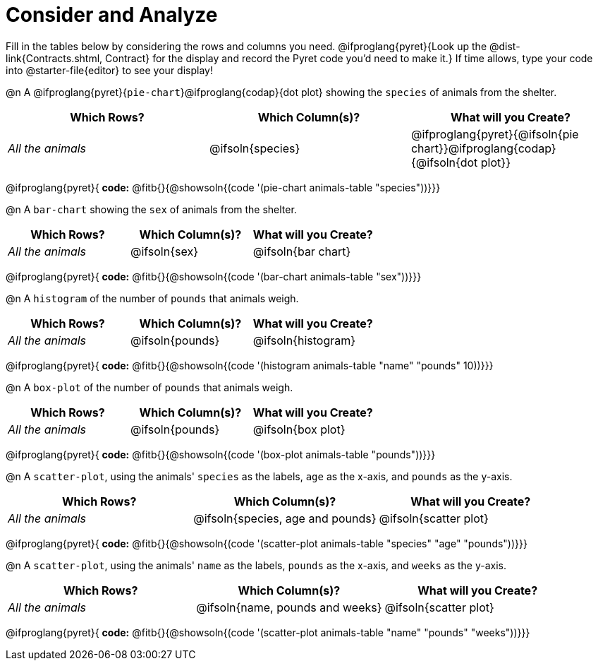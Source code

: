 = Consider and Analyze

Fill in the tables below by considering the rows and columns you need. @ifproglang{pyret}{Look up the @dist-link{Contracts.shtml, Contract} for the display and record the Pyret code you'd need to make it.} If time allows, type your code into @starter-file{editor} to see your display! 

@n A @ifproglang{pyret}{`pie-chart`}@ifproglang{codap}{dot plot} showing the `species` of animals from the shelter.
[cols="^1,^1,^1",options="header"]
|===
| Which Rows?			| Which Column(s)?		| What will you Create?
| _All the animals_		| @ifsoln{species}		| @ifproglang{pyret}{@ifsoln{pie chart}}@ifproglang{codap}{@ifsoln{dot plot}}
|===

@ifproglang{pyret}{
*code:* @fitb{}{@showsoln{(code '(pie-chart animals-table "species"))}}}

@n A `bar-chart` showing the `sex` of animals from the shelter.
[cols="^1,^1,^1",options="header"]
|===
| Which Rows?			| Which Column(s)?		| What will you Create?
| _All the animals_		| @ifsoln{sex}			| @ifsoln{bar chart}
|===
@ifproglang{pyret}{
*code:* @fitb{}{@showsoln{(code '(bar-chart animals-table "sex"))}}}

@n A `histogram` of the number of `pounds` that animals weigh.
[cols="^1,^1,^1",options="header"]
|===
| Which Rows?			| Which Column(s)?		| What will you Create?
| _All the animals_		| @ifsoln{pounds}		| @ifsoln{histogram}
|===
@ifproglang{pyret}{
*code:* @fitb{}{@showsoln{(code '(histogram animals-table  "name" "pounds" 10))}}}

@n A `box-plot` of the number of `pounds` that animals weigh.
[cols="^1,^1,^1",options="header"]
|===
| Which Rows?			| Which Column(s)?		| What will you Create?
| _All the animals_		| @ifsoln{pounds}		| @ifsoln{box plot}
|===

@ifproglang{pyret}{
*code:* @fitb{}{@showsoln{(code '(box-plot animals-table "pounds"))}}}

@n A `scatter-plot`, using the animals' `species` as the labels, `age` as the x-axis, and `pounds` as the y-axis.
[cols="^1,^1,^1",options="header"]
|===
| Which Rows?			| Which Column(s)?		| What will you Create?
| _All the animals_		| @ifsoln{species, age and pounds}| @ifsoln{scatter plot}
|===

@ifproglang{pyret}{
*code:* @fitb{}{@showsoln{(code '(scatter-plot animals-table "species" "age" "pounds"))}}}

@n A `scatter-plot`, using the animals' `name` as the labels, `pounds` as the x-axis, and `weeks` as the y-axis.

[cols="^1,^1,^1",options="header"]
|===
| Which Rows?			| Which Column(s)?		| What will you Create?
| _All the animals_		| @ifsoln{name, pounds and weeks}| @ifsoln{scatter plot}
|===

@ifproglang{pyret}{
*code:* @fitb{}{@showsoln{(code '(scatter-plot animals-table "name" "pounds" "weeks"))}}}
